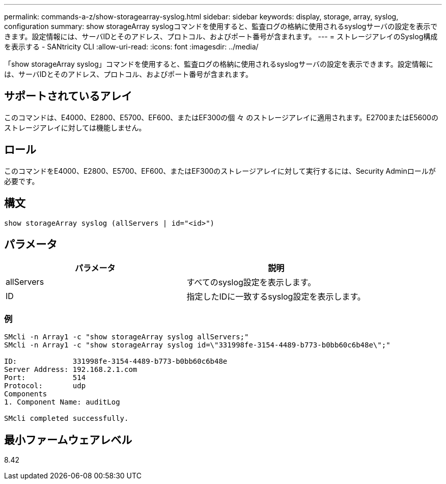 ---
permalink: commands-a-z/show-storagearray-syslog.html 
sidebar: sidebar 
keywords: display, storage, array, syslog, configuration 
summary: show storageArray syslogコマンドを使用すると、監査ログの格納に使用されるsyslogサーバの設定を表示できます。設定情報には、サーバIDとそのアドレス、プロトコル、およびポート番号が含まれます。 
---
= ストレージアレイのSyslog構成を表示する - SANtricity CLI
:allow-uri-read: 
:icons: font
:imagesdir: ../media/


[role="lead"]
「show storageArray syslog」コマンドを使用すると、監査ログの格納に使用されるsyslogサーバの設定を表示できます。設定情報には、サーバIDとそのアドレス、プロトコル、およびポート番号が含まれます。



== サポートされているアレイ

このコマンドは、E4000、E2800、E5700、EF600、またはEF300の個 々 のストレージアレイに適用されます。E2700またはE5600のストレージアレイに対しては機能しません。



== ロール

このコマンドをE4000、E2800、E5700、EF600、またはEF300のストレージアレイに対して実行するには、Security Adminロールが必要です。



== 構文

[source, cli]
----
show storageArray syslog (allServers | id="<id>")
----


== パラメータ

[cols="2*"]
|===
| パラメータ | 説明 


 a| 
allServers
 a| 
すべてのsyslog設定を表示します。



 a| 
ID
 a| 
指定したIDに一致するsyslog設定を表示します。

|===


=== 例

[listing]
----
SMcli -n Array1 -c "show storageArray syslog allServers;"
SMcli -n Array1 -c "show storageArray syslog id=\"331998fe-3154-4489-b773-b0bb60c6b48e\";"

ID:             331998fe-3154-4489-b773-b0bb60c6b48e
Server Address: 192.168.2.1.com
Port:           514
Protocol:       udp
Components
1. Component Name: auditLog

SMcli completed successfully.
----


== 最小ファームウェアレベル

8.42
